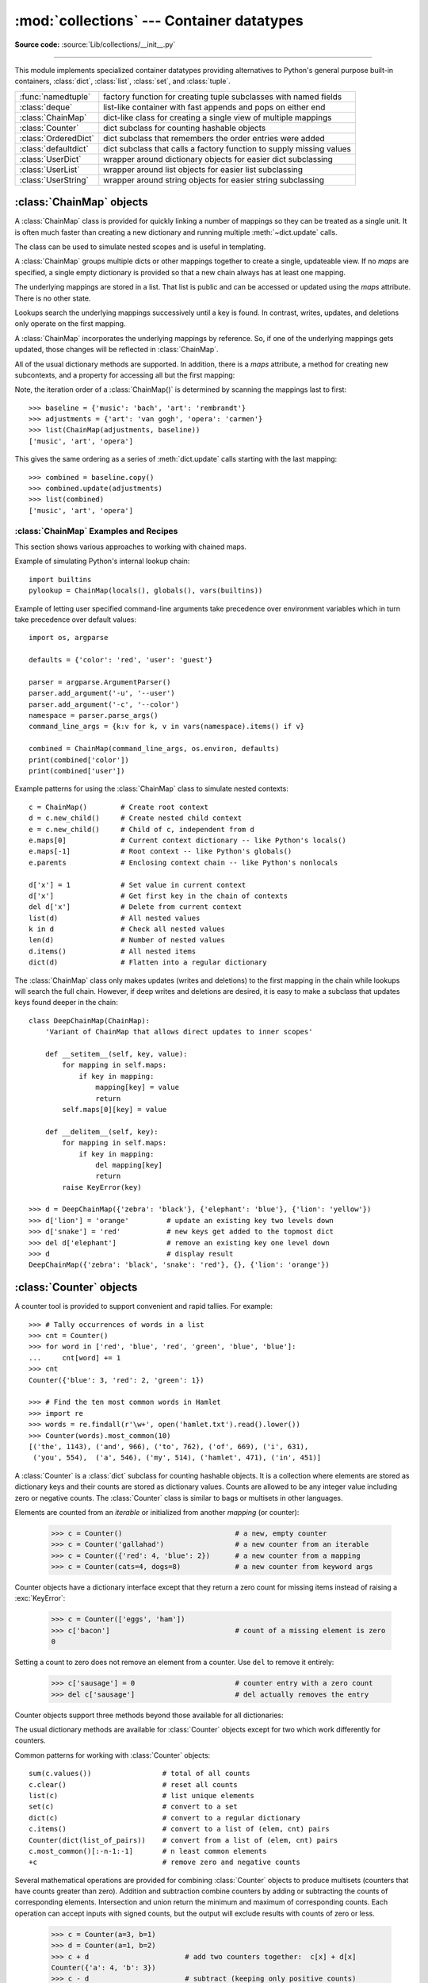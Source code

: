 :mod:`collections` --- Container datatypes
==========================================

.. module:: collections
    :synopsis: Container datatypes

.. moduleauthor:: Raymond Hettinger <python@rcn.com>
.. sectionauthor:: Raymond Hettinger <python@rcn.com>

**Source code:** :source:`Lib/collections/__init__.py`

.. testsetup:: *

    from collections import *
    import itertools
    __name__ = '<doctest>'

--------------

This module implements specialized container datatypes providing alternatives to
Python's general purpose built-in containers, :class:`dict`, :class:`list`,
:class:`set`, and :class:`tuple`.

=====================   ====================================================================
:func:`namedtuple`      factory function for creating tuple subclasses with named fields
:class:`deque`          list-like container with fast appends and pops on either end
:class:`ChainMap`       dict-like class for creating a single view of multiple mappings
:class:`Counter`        dict subclass for counting hashable objects
:class:`OrderedDict`    dict subclass that remembers the order entries were added
:class:`defaultdict`    dict subclass that calls a factory function to supply missing values
:class:`UserDict`       wrapper around dictionary objects for easier dict subclassing
:class:`UserList`       wrapper around list objects for easier list subclassing
:class:`UserString`     wrapper around string objects for easier string subclassing
=====================   ====================================================================

.. versionchanged:: 3.3
    Moved :ref:`collections-abstract-base-classes` to the :mod:`collections.abc` module.
    For backwards compatibility, they continue to be visible in this module through
    Python 3.7.  Subsequently, they will be removed entirely.


:class:`ChainMap` objects
-------------------------

.. versionadded:: 3.3

A :class:`ChainMap` class is provided for quickly linking a number of mappings
so they can be treated as a single unit.  It is often much faster than creating
a new dictionary and running multiple :meth:`~dict.update` calls.

The class can be used to simulate nested scopes and is useful in templating.

.. class:: ChainMap(*maps)

    A :class:`ChainMap` groups multiple dicts or other mappings together to
    create a single, updateable view.  If no *maps* are specified, a single empty
    dictionary is provided so that a new chain always has at least one mapping.

    The underlying mappings are stored in a list.  That list is public and can
    be accessed or updated using the *maps* attribute.  There is no other state.

    Lookups search the underlying mappings successively until a key is found.  In
    contrast, writes, updates, and deletions only operate on the first mapping.

    A :class:`ChainMap` incorporates the underlying mappings by reference.  So, if
    one of the underlying mappings gets updated, those changes will be reflected
    in :class:`ChainMap`.

    All of the usual dictionary methods are supported.  In addition, there is a
    *maps* attribute, a method for creating new subcontexts, and a property for
    accessing all but the first mapping:

    .. attribute:: maps

        A user updateable list of mappings.  The list is ordered from
        first-searched to last-searched.  It is the only stored state and can
        be modified to change which mappings are searched.  The list should
        always contain at least one mapping.

    .. method:: new_child(m=None)

        Returns a new :class:`ChainMap` containing a new map followed by
        all of the maps in the current instance.  If ``m`` is specified,
        it becomes the new map at the front of the list of mappings; if not
        specified, an empty dict is used, so that a call to ``d.new_child()``
        is equivalent to: ``ChainMap({}, *d.maps)``.  This method is used for
        creating subcontexts that can be updated without altering values in any
        of the parent mappings.

        .. versionchanged:: 3.4
           The optional ``m`` parameter was added.

    .. attribute:: parents

        Property returning a new :class:`ChainMap` containing all of the maps in
        the current instance except the first one.  This is useful for skipping
        the first map in the search.  Use cases are similar to those for the
        :keyword:`nonlocal` keyword used in :term:`nested scopes <nested
        scope>`.  The use cases also parallel those for the built-in
        :func:`super` function.  A reference to ``d.parents`` is equivalent to:
        ``ChainMap(*d.maps[1:])``.

    Note, the iteration order of a :class:`ChainMap()` is determined by
    scanning the mappings last to first::

        >>> baseline = {'music': 'bach', 'art': 'rembrandt'}
        >>> adjustments = {'art': 'van gogh', 'opera': 'carmen'}
        >>> list(ChainMap(adjustments, baseline))
        ['music', 'art', 'opera']

    This gives the same ordering as a series of :meth:`dict.update` calls
    starting with the last mapping::

        >>> combined = baseline.copy()
        >>> combined.update(adjustments)
        >>> list(combined)
        ['music', 'art', 'opera']

.. seealso::

    * The `MultiContext class
      <https://github.com/enthought/codetools/blob/4.0.0/codetools/contexts/multi_context.py>`_
      in the Enthought `CodeTools package
      <https://github.com/enthought/codetools>`_ has options to support
      writing to any mapping in the chain.

    * Django's `Context class
      <https://github.com/django/django/blob/master/django/template/context.py>`_
      for templating is a read-only chain of mappings.  It also features
      pushing and popping of contexts similar to the
      :meth:`~collections.ChainMap.new_child` method and the
      :attr:`~collections.ChainMap.parents` property.

    * The `Nested Contexts recipe
      <https://code.activestate.com/recipes/577434/>`_ has options to control
      whether writes and other mutations apply only to the first mapping or to
      any mapping in the chain.

    * A `greatly simplified read-only version of Chainmap
      <https://code.activestate.com/recipes/305268/>`_.


:class:`ChainMap` Examples and Recipes
^^^^^^^^^^^^^^^^^^^^^^^^^^^^^^^^^^^^^^

This section shows various approaches to working with chained maps.


Example of simulating Python's internal lookup chain::

        import builtins
        pylookup = ChainMap(locals(), globals(), vars(builtins))

Example of letting user specified command-line arguments take precedence over
environment variables which in turn take precedence over default values::

        import os, argparse

        defaults = {'color': 'red', 'user': 'guest'}

        parser = argparse.ArgumentParser()
        parser.add_argument('-u', '--user')
        parser.add_argument('-c', '--color')
        namespace = parser.parse_args()
        command_line_args = {k:v for k, v in vars(namespace).items() if v}

        combined = ChainMap(command_line_args, os.environ, defaults)
        print(combined['color'])
        print(combined['user'])

Example patterns for using the :class:`ChainMap` class to simulate nested
contexts::

        c = ChainMap()        # Create root context
        d = c.new_child()     # Create nested child context
        e = c.new_child()     # Child of c, independent from d
        e.maps[0]             # Current context dictionary -- like Python's locals()
        e.maps[-1]            # Root context -- like Python's globals()
        e.parents             # Enclosing context chain -- like Python's nonlocals

        d['x'] = 1            # Set value in current context
        d['x']                # Get first key in the chain of contexts
        del d['x']            # Delete from current context
        list(d)               # All nested values
        k in d                # Check all nested values
        len(d)                # Number of nested values
        d.items()             # All nested items
        dict(d)               # Flatten into a regular dictionary

The :class:`ChainMap` class only makes updates (writes and deletions) to the
first mapping in the chain while lookups will search the full chain.  However,
if deep writes and deletions are desired, it is easy to make a subclass that
updates keys found deeper in the chain::

    class DeepChainMap(ChainMap):
        'Variant of ChainMap that allows direct updates to inner scopes'

        def __setitem__(self, key, value):
            for mapping in self.maps:
                if key in mapping:
                    mapping[key] = value
                    return
            self.maps[0][key] = value

        def __delitem__(self, key):
            for mapping in self.maps:
                if key in mapping:
                    del mapping[key]
                    return
            raise KeyError(key)

    >>> d = DeepChainMap({'zebra': 'black'}, {'elephant': 'blue'}, {'lion': 'yellow'})
    >>> d['lion'] = 'orange'         # update an existing key two levels down
    >>> d['snake'] = 'red'           # new keys get added to the topmost dict
    >>> del d['elephant']            # remove an existing key one level down
    >>> d                            # display result
    DeepChainMap({'zebra': 'black', 'snake': 'red'}, {}, {'lion': 'orange'})


:class:`Counter` objects
------------------------

A counter tool is provided to support convenient and rapid tallies.
For example::

    >>> # Tally occurrences of words in a list
    >>> cnt = Counter()
    >>> for word in ['red', 'blue', 'red', 'green', 'blue', 'blue']:
    ...     cnt[word] += 1
    >>> cnt
    Counter({'blue': 3, 'red': 2, 'green': 1})

    >>> # Find the ten most common words in Hamlet
    >>> import re
    >>> words = re.findall(r'\w+', open('hamlet.txt').read().lower())
    >>> Counter(words).most_common(10)
    [('the', 1143), ('and', 966), ('to', 762), ('of', 669), ('i', 631),
     ('you', 554),  ('a', 546), ('my', 514), ('hamlet', 471), ('in', 451)]

.. class:: Counter([iterable-or-mapping])

    A :class:`Counter` is a :class:`dict` subclass for counting hashable objects.
    It is a collection where elements are stored as dictionary keys
    and their counts are stored as dictionary values.  Counts are allowed to be
    any integer value including zero or negative counts.  The :class:`Counter`
    class is similar to bags or multisets in other languages.

    Elements are counted from an *iterable* or initialized from another
    *mapping* (or counter):

        >>> c = Counter()                           # a new, empty counter
        >>> c = Counter('gallahad')                 # a new counter from an iterable
        >>> c = Counter({'red': 4, 'blue': 2})      # a new counter from a mapping
        >>> c = Counter(cats=4, dogs=8)             # a new counter from keyword args

    Counter objects have a dictionary interface except that they return a zero
    count for missing items instead of raising a :exc:`KeyError`:

        >>> c = Counter(['eggs', 'ham'])
        >>> c['bacon']                              # count of a missing element is zero
        0

    Setting a count to zero does not remove an element from a counter.
    Use ``del`` to remove it entirely:

        >>> c['sausage'] = 0                        # counter entry with a zero count
        >>> del c['sausage']                        # del actually removes the entry

    .. versionadded:: 3.1

    .. versionchanged:: 3.7 As a :class:`dict` subclass, :class:`Counter`
       Inherited the capability to remember insertion order.  Math operations
       on *Counter* objects also preserve order.  Results are ordered
       according to when an element is first encountered in the left operand
       and then by the order encountered in the right operand.

    Counter objects support three methods beyond those available for all
    dictionaries:

    .. method:: elements()

        Return an iterator over elements repeating each as many times as its
        count.  Elements are returned in the order first encountered. If an
        element's count is less than one, :meth:`elements` will ignore it.

            >>> c = Counter(a=4, b=2, c=0, d=-2)
            >>> sorted(c.elements())
            ['a', 'a', 'a', 'a', 'b', 'b']

    .. method:: most_common([n])

        Return a list of the *n* most common elements and their counts from the
        most common to the least.  If *n* is omitted or ``None``,
        :meth:`most_common` returns *all* elements in the counter.
        Elements with equal counts are ordered in the order first encountered:

            >>> Counter('abracadabra').most_common(3)
            [('a', 5), ('b', 2), ('r', 2)]

    .. method:: subtract([iterable-or-mapping])

        Elements are subtracted from an *iterable* or from another *mapping*
        (or counter).  Like :meth:`dict.update` but subtracts counts instead
        of replacing them.  Both inputs and outputs may be zero or negative.

            >>> c = Counter(a=4, b=2, c=0, d=-2)
            >>> d = Counter(a=1, b=2, c=3, d=4)
            >>> c.subtract(d)
            >>> c
            Counter({'a': 3, 'b': 0, 'c': -3, 'd': -6})

        .. versionadded:: 3.2

    The usual dictionary methods are available for :class:`Counter` objects
    except for two which work differently for counters.

    .. method:: fromkeys(iterable)

        This class method is not implemented for :class:`Counter` objects.

    .. method:: update([iterable-or-mapping])

        Elements are counted from an *iterable* or added-in from another
        *mapping* (or counter).  Like :meth:`dict.update` but adds counts
        instead of replacing them.  Also, the *iterable* is expected to be a
        sequence of elements, not a sequence of ``(key, value)`` pairs.

Common patterns for working with :class:`Counter` objects::

    sum(c.values())                 # total of all counts
    c.clear()                       # reset all counts
    list(c)                         # list unique elements
    set(c)                          # convert to a set
    dict(c)                         # convert to a regular dictionary
    c.items()                       # convert to a list of (elem, cnt) pairs
    Counter(dict(list_of_pairs))    # convert from a list of (elem, cnt) pairs
    c.most_common()[:-n-1:-1]       # n least common elements
    +c                              # remove zero and negative counts

Several mathematical operations are provided for combining :class:`Counter`
objects to produce multisets (counters that have counts greater than zero).
Addition and subtraction combine counters by adding or subtracting the counts
of corresponding elements.  Intersection and union return the minimum and
maximum of corresponding counts.  Each operation can accept inputs with signed
counts, but the output will exclude results with counts of zero or less.

    >>> c = Counter(a=3, b=1)
    >>> d = Counter(a=1, b=2)
    >>> c + d                       # add two counters together:  c[x] + d[x]
    Counter({'a': 4, 'b': 3})
    >>> c - d                       # subtract (keeping only positive counts)
    Counter({'a': 2})
    >>> c & d                       # intersection:  min(c[x], d[x]) # doctest: +SKIP
    Counter({'a': 1, 'b': 1})
    >>> c | d                       # union:  max(c[x], d[x])
    Counter({'a': 3, 'b': 2})

Unary addition and subtraction are shortcuts for adding an empty counter
or subtracting from an empty counter.

    >>> c = Counter(a=2, b=-4)
    >>> +c
    Counter({'a': 2})
    >>> -c
    Counter({'b': 4})

.. versionadded:: 3.3
    Added support for unary plus, unary minus, and in-place multiset operations.

.. note::

    Counters were primarily designed to work with positive integers to represent
    running counts; however, care was taken to not unnecessarily preclude use
    cases needing other types or negative values.  To help with those use cases,
    this section documents the minimum range and type restrictions.

    * The :class:`Counter` class itself is a dictionary subclass with no
      restrictions on its keys and values.  The values are intended to be numbers
      representing counts, but you *could* store anything in the value field.

    * The :meth:`~Counter.most_common` method requires only that the values be orderable.

    * For in-place operations such as ``c[key] += 1``, the value type need only
      support addition and subtraction.  So fractions, floats, and decimals would
      work and negative values are supported.  The same is also true for
      :meth:`~Counter.update` and :meth:`~Counter.subtract` which allow negative and zero values
      for both inputs and outputs.

    * The multiset methods are designed only for use cases with positive values.
      The inputs may be negative or zero, but only outputs with positive values
      are created.  There are no type restrictions, but the value type needs to
      support addition, subtraction, and comparison.

    * The :meth:`~Counter.elements` method requires integer counts.  It ignores zero and
      negative counts.

.. seealso::

    * `Bag class <https://www.gnu.org/software/smalltalk/manual-base/html_node/Bag.html>`_
      in Smalltalk.

    * Wikipedia entry for `Multisets <https://en.wikipedia.org/wiki/Multiset>`_.

    * `C++ multisets <http://www.java2s.com/Tutorial/Cpp/0380__set-multiset/Catalog0380__set-multiset.htm>`_
      tutorial with examples.

    * For mathematical operations on multisets and their use cases, see
      *Knuth, Donald. The Art of Computer Programming Volume II,
      Section 4.6.3, Exercise 19*.

    * To enumerate all distinct multisets of a given size over a given set of
      elements, see :func:`itertools.combinations_with_replacement`::

          map(Counter, combinations_with_replacement('ABC', 2)) # --> AA AB AC BB BC CC


:class:`deque` objects
----------------------

.. class:: deque([iterable, [maxlen]])

    Returns a new deque object initialized left-to-right (using :meth:`append`) with
    data from *iterable*.  If *iterable* is not specified, the new deque is empty.

    Deques are a generalization of stacks and queues (the name is pronounced "deck"
    and is short for "double-ended queue").  Deques support thread-safe, memory
    efficient appends and pops from either side of the deque with approximately the
    same O(1) performance in either direction.

    Though :class:`list` objects support similar operations, they are optimized for
    fast fixed-length operations and incur O(n) memory movement costs for
    ``pop(0)`` and ``insert(0, v)`` operations which change both the size and
    position of the underlying data representation.


    If *maxlen* is not specified or is ``None``, deques may grow to an
    arbitrary length.  Otherwise, the deque is bounded to the specified maximum
    length.  Once a bounded length deque is full, when new items are added, a
    corresponding number of items are discarded from the opposite end.  Bounded
    length deques provide functionality similar to the ``tail`` filter in
    Unix. They are also useful for tracking transactions and other pools of data
    where only the most recent activity is of interest.


    Deque objects support the following methods:

    .. method:: append(x)

        Add *x* to the right side of the deque.


    .. method:: appendleft(x)

        Add *x* to the left side of the deque.


    .. method:: clear()

        Remove all elements from the deque leaving it with length 0.


    .. method:: copy()

        Create a shallow copy of the deque.

        .. versionadded:: 3.5


    .. method:: count(x)

        Count the number of deque elements equal to *x*.

        .. versionadded:: 3.2


    .. method:: extend(iterable)

        Extend the right side of the deque by appending elements from the iterable
        argument.


    .. method:: extendleft(iterable)

        Extend the left side of the deque by appending elements from *iterable*.
        Note, the series of left appends results in reversing the order of
        elements in the iterable argument.


    .. method:: index(x[, start[, stop]])

        Return the position of *x* in the deque (at or after index *start*
        and before index *stop*).  Returns the first match or raises
        :exc:`ValueError` if not found.

        .. versionadded:: 3.5


    .. method:: insert(i, x)

        Insert *x* into the deque at position *i*.

        If the insertion would cause a bounded deque to grow beyond *maxlen*,
        an :exc:`IndexError` is raised.

        .. versionadded:: 3.5


    .. method:: pop()

        Remove and return an element from the right side of the deque. If no
        elements are present, raises an :exc:`IndexError`.


    .. method:: popleft()

        Remove and return an element from the left side of the deque. If no
        elements are present, raises an :exc:`IndexError`.


    .. method:: remove(value)

        Remove the first occurrence of *value*.  If not found, raises a
        :exc:`ValueError`.


    .. method:: reverse()

        Reverse the elements of the deque in-place and then return ``None``.

        .. versionadded:: 3.2


    .. method:: rotate(n=1)

        Rotate the deque *n* steps to the right.  If *n* is negative, rotate
        to the left.

        When the deque is not empty, rotating one step to the right is equivalent
        to ``d.appendleft(d.pop())``, and rotating one step to the left is
        equivalent to ``d.append(d.popleft())``.


    Deque objects also provide one read-only attribute:

    .. attribute:: maxlen

        Maximum size of a deque or ``None`` if unbounded.

        .. versionadded:: 3.1


In addition to the above, deques support iteration, pickling, ``len(d)``,
``reversed(d)``, ``copy.copy(d)``, ``copy.deepcopy(d)``, membership testing with
the :keyword:`in` operator, and subscript references such as ``d[0]`` to access
the first element.  Indexed access is O(1) at both ends but slows to O(n) in
the middle.  For fast random access, use lists instead.

Starting in version 3.5, deques support ``__add__()``, ``__mul__()``,
and ``__imul__()``.

Example:

.. doctest::

    >>> from collections import deque
    >>> d = deque('ghi')                 # make a new deque with three items
    >>> for elem in d:                   # iterate over the deque's elements
    ...     print(elem.upper())
    G
    H
    I

    >>> d.append('j')                    # add a new entry to the right side
    >>> d.appendleft('f')                # add a new entry to the left side
    >>> d                                # show the representation of the deque
    deque(['f', 'g', 'h', 'i', 'j'])

    >>> d.pop()                          # return and remove the rightmost item
    'j'
    >>> d.popleft()                      # return and remove the leftmost item
    'f'
    >>> list(d)                          # list the contents of the deque
    ['g', 'h', 'i']
    >>> d[0]                             # peek at leftmost item
    'g'
    >>> d[-1]                            # peek at rightmost item
    'i'

    >>> list(reversed(d))                # list the contents of a deque in reverse
    ['i', 'h', 'g']
    >>> 'h' in d                         # search the deque
    True
    >>> d.extend('jkl')                  # add multiple elements at once
    >>> d
    deque(['g', 'h', 'i', 'j', 'k', 'l'])
    >>> d.rotate(1)                      # right rotation
    >>> d
    deque(['l', 'g', 'h', 'i', 'j', 'k'])
    >>> d.rotate(-1)                     # left rotation
    >>> d
    deque(['g', 'h', 'i', 'j', 'k', 'l'])

    >>> deque(reversed(d))               # make a new deque in reverse order
    deque(['l', 'k', 'j', 'i', 'h', 'g'])
    >>> d.clear()                        # empty the deque
    >>> d.pop()                          # cannot pop from an empty deque
    Traceback (most recent call last):
        File "<pyshell#6>", line 1, in -toplevel-
            d.pop()
    IndexError: pop from an empty deque

    >>> d.extendleft('abc')              # extendleft() reverses the input order
    >>> d
    deque(['c', 'b', 'a'])


:class:`deque` Recipes
^^^^^^^^^^^^^^^^^^^^^^

This section shows various approaches to working with deques.

Bounded length deques provide functionality similar to the ``tail`` filter
in Unix::

    def tail(filename, n=10):
        'Return the last n lines of a file'
        with open(filename) as f:
            return deque(f, n)

Another approach to using deques is to maintain a sequence of recently
added elements by appending to the right and popping to the left::

    def moving_average(iterable, n=3):
        # moving_average([40, 30, 50, 46, 39, 44]) --> 40.0 42.0 45.0 43.0
        # http://en.wikipedia.org/wiki/Moving_average
        it = iter(iterable)
        d = deque(itertools.islice(it, n-1))
        d.appendleft(0)
        s = sum(d)
        for elem in it:
            s += elem - d.popleft()
            d.append(elem)
            yield s / n

A `round-robin scheduler
<https://en.wikipedia.org/wiki/Round-robin_scheduling>`_ can be implemented with
input iterators stored in a :class:`deque`.  Values are yielded from the active
iterator in position zero.  If that iterator is exhausted, it can be removed
with :meth:`~deque.popleft`; otherwise, it can be cycled back to the end with
the :meth:`~deque.rotate` method::

    def roundrobin(*iterables):
        "roundrobin('ABC', 'D', 'EF') --> A D E B F C"
        iterators = deque(map(iter, iterables))
        while iterators:
            try:
                while True:
                    yield next(iterators[0])
                    iterators.rotate(-1)
            except StopIteration:
                # Remove an exhausted iterator.
                iterators.popleft()

The :meth:`~deque.rotate` method provides a way to implement :class:`deque` slicing and
deletion.  For example, a pure Python implementation of ``del d[n]`` relies on
the ``rotate()`` method to position elements to be popped::

    def delete_nth(d, n):
        d.rotate(-n)
        d.popleft()
        d.rotate(n)

To implement :class:`deque` slicing, use a similar approach applying
:meth:`~deque.rotate` to bring a target element to the left side of the deque. Remove
old entries with :meth:`~deque.popleft`, add new entries with :meth:`~deque.extend`, and then
reverse the rotation.
With minor variations on that approach, it is easy to implement Forth style
stack manipulations such as ``dup``, ``drop``, ``swap``, ``over``, ``pick``,
``rot``, and ``roll``.


:class:`defaultdict` objects
----------------------------

.. class:: defaultdict([default_factory[, ...]])

    Returns a new dictionary-like object.  :class:`defaultdict` is a subclass of the
    built-in :class:`dict` class.  It overrides one method and adds one writable
    instance variable.  The remaining functionality is the same as for the
    :class:`dict` class and is not documented here.

    The first argument provides the initial value for the :attr:`default_factory`
    attribute; it defaults to ``None``. All remaining arguments are treated the same
    as if they were passed to the :class:`dict` constructor, including keyword
    arguments.


    :class:`defaultdict` objects support the following method in addition to the
    standard :class:`dict` operations:

    .. method:: __missing__(key)

        If the :attr:`default_factory` attribute is ``None``, this raises a
        :exc:`KeyError` exception with the *key* as argument.

        If :attr:`default_factory` is not ``None``, it is called without arguments
        to provide a default value for the given *key*, this value is inserted in
        the dictionary for the *key*, and returned.

        If calling :attr:`default_factory` raises an exception this exception is
        propagated unchanged.

        This method is called by the :meth:`__getitem__` method of the
        :class:`dict` class when the requested key is not found; whatever it
        returns or raises is then returned or raised by :meth:`__getitem__`.

        Note that :meth:`__missing__` is *not* called for any operations besides
        :meth:`__getitem__`. This means that :meth:`get` will, like normal
        dictionaries, return ``None`` as a default rather than using
        :attr:`default_factory`.


    :class:`defaultdict` objects support the following instance variable:


    .. attribute:: default_factory

        This attribute is used by the :meth:`__missing__` method; it is
        initialized from the first argument to the constructor, if present, or to
        ``None``, if absent.


:class:`defaultdict` Examples
^^^^^^^^^^^^^^^^^^^^^^^^^^^^^

Using :class:`list` as the :attr:`~defaultdict.default_factory`, it is easy to group a
sequence of key-value pairs into a dictionary of lists:

    >>> s = [('yellow', 1), ('blue', 2), ('yellow', 3), ('blue', 4), ('red', 1)]
    >>> d = defaultdict(list)
    >>> for k, v in s:
    ...     d[k].append(v)
    ...
    >>> sorted(d.items())
    [('blue', [2, 4]), ('red', [1]), ('yellow', [1, 3])]

When each key is encountered for the first time, it is not already in the
mapping; so an entry is automatically created using the :attr:`~defaultdict.default_factory`
function which returns an empty :class:`list`.  The :meth:`list.append`
operation then attaches the value to the new list.  When keys are encountered
again, the look-up proceeds normally (returning the list for that key) and the
:meth:`list.append` operation adds another value to the list. This technique is
simpler and faster than an equivalent technique using :meth:`dict.setdefault`:

    >>> d = {}
    >>> for k, v in s:
    ...     d.setdefault(k, []).append(v)
    ...
    >>> sorted(d.items())
    [('blue', [2, 4]), ('red', [1]), ('yellow', [1, 3])]

Setting the :attr:`~defaultdict.default_factory` to :class:`int` makes the
:class:`defaultdict` useful for counting (like a bag or multiset in other
languages):

    >>> s = 'mississippi'
    >>> d = defaultdict(int)
    >>> for k in s:
    ...     d[k] += 1
    ...
    >>> sorted(d.items())
    [('i', 4), ('m', 1), ('p', 2), ('s', 4)]

When a letter is first encountered, it is missing from the mapping, so the
:attr:`~defaultdict.default_factory` function calls :func:`int` to supply a default count of
zero.  The increment operation then builds up the count for each letter.

The function :func:`int` which always returns zero is just a special case of
constant functions.  A faster and more flexible way to create constant functions
is to use a lambda function which can supply any constant value (not just
zero):

    >>> def constant_factory(value):
    ...     return lambda: value
    >>> d = defaultdict(constant_factory('<missing>'))
    >>> d.update(name='John', action='ran')
    >>> '%(name)s %(action)s to %(object)s' % d
    'John ran to <missing>'

Setting the :attr:`~defaultdict.default_factory` to :class:`set` makes the
:class:`defaultdict` useful for building a dictionary of sets:

    >>> s = [('red', 1), ('blue', 2), ('red', 3), ('blue', 4), ('red', 1), ('blue', 4)]
    >>> d = defaultdict(set)
    >>> for k, v in s:
    ...     d[k].add(v)
    ...
    >>> sorted(d.items())
    [('blue', {2, 4}), ('red', {1, 3})]


:func:`namedtuple` Factory Function for Tuples with Named Fields
----------------------------------------------------------------

Named tuples assign meaning to each position in a tuple and allow for more readable,
self-documenting code.  They can be used wherever regular tuples are used, and
they add the ability to access fields by name instead of position index.

.. function:: namedtuple(typename, field_names, *, rename=False, defaults=None, module=None)

    Returns a new tuple subclass named *typename*.  The new subclass is used to
    create tuple-like objects that have fields accessible by attribute lookup as
    well as being indexable and iterable.  Instances of the subclass also have a
    helpful docstring (with typename and field_names) and a helpful :meth:`__repr__`
    method which lists the tuple contents in a ``name=value`` format.

    The *field_names* are a sequence of strings such as ``['x', 'y']``.
    Alternatively, *field_names* can be a single string with each fieldname
    separated by whitespace and/or commas, for example ``'x y'`` or ``'x, y'``.

    Any valid Python identifier may be used for a fieldname except for names
    starting with an underscore.  Valid identifiers consist of letters, digits,
    and underscores but do not start with a digit or underscore and cannot be
    a :mod:`keyword` such as *class*, *for*, *return*, *global*, *pass*,
    or *raise*.

    If *rename* is true, invalid fieldnames are automatically replaced
    with positional names.  For example, ``['abc', 'def', 'ghi', 'abc']`` is
    converted to ``['abc', '_1', 'ghi', '_3']``, eliminating the keyword
    ``def`` and the duplicate fieldname ``abc``.

    *defaults* can be ``None`` or an :term:`iterable` of default values.
    Since fields with a default value must come after any fields without a
    default, the *defaults* are applied to the rightmost parameters.  For
    example, if the fieldnames are ``['x', 'y', 'z']`` and the defaults are
    ``(1, 2)``, then ``x`` will be a required argument, ``y`` will default to
    ``1``, and ``z`` will default to ``2``.

    If *module* is defined, the ``__module__`` attribute of the named tuple is
    set to that value.

    Named tuple instances do not have per-instance dictionaries, so they are
    lightweight and require no more memory than regular tuples.

    .. versionchanged:: 3.1
       Added support for *rename*.

    .. versionchanged:: 3.6
       The *verbose* and *rename* parameters became
       :ref:`keyword-only arguments <keyword-only_parameter>`.

    .. versionchanged:: 3.6
       Added the *module* parameter.

    .. versionchanged:: 3.7
       Removed the *verbose* parameter and the :attr:`_source` attribute.

    .. versionchanged:: 3.7
       Added the *defaults* parameter and the :attr:`_field_defaults`
       attribute.

.. doctest::
    :options: +NORMALIZE_WHITESPACE

    >>> # Basic example
    >>> Point = namedtuple('Point', ['x', 'y'])
    >>> p = Point(11, y=22)     # instantiate with positional or keyword arguments
    >>> p[0] + p[1]             # indexable like the plain tuple (11, 22)
    33
    >>> x, y = p                # unpack like a regular tuple
    >>> x, y
    (11, 22)
    >>> p.x + p.y               # fields also accessible by name
    33
    >>> p                       # readable __repr__ with a name=value style
    Point(x=11, y=22)

Named tuples are especially useful for assigning field names to result tuples returned
by the :mod:`csv` or :mod:`sqlite3` modules::

    EmployeeRecord = namedtuple('EmployeeRecord', 'name, age, title, department, paygrade')

    import csv
    for emp in map(EmployeeRecord._make, csv.reader(open("employees.csv", "rb"))):
        print(emp.name, emp.title)

    import sqlite3
    conn = sqlite3.connect('/companydata')
    cursor = conn.cursor()
    cursor.execute('SELECT name, age, title, department, paygrade FROM employees')
    for emp in map(EmployeeRecord._make, cursor.fetchall()):
        print(emp.name, emp.title)

In addition to the methods inherited from tuples, named tuples support
three additional methods and two attributes.  To prevent conflicts with
field names, the method and attribute names start with an underscore.

.. classmethod:: somenamedtuple._make(iterable)

    Class method that makes a new instance from an existing sequence or iterable.

    .. doctest::

        >>> t = [11, 22]
        >>> Point._make(t)
        Point(x=11, y=22)

.. method:: somenamedtuple._asdict()

    Return a new :class:`dict` which maps field names to their corresponding
    values:

    .. doctest::

        >>> p = Point(x=11, y=22)
        >>> p._asdict()
        {'x': 11, 'y': 22}

    .. versionchanged:: 3.1
        Returns an :class:`OrderedDict` instead of a regular :class:`dict`.

    .. versionchanged:: 3.8
        Returns a regular :class:`dict` instead of an :class:`OrderedDict`.
        As of Python 3.7, regular dicts are guaranteed to be ordered.  If the
        extra features of :class:`OrderedDict` are required, the suggested
        remediation is to cast the result to the desired type:
        ``OrderedDict(nt._asdict())``.

.. method:: somenamedtuple._replace(**kwargs)

    Return a new instance of the named tuple replacing specified fields with new
    values::

        >>> p = Point(x=11, y=22)
        >>> p._replace(x=33)
        Point(x=33, y=22)

        >>> for partnum, record in inventory.items():
        ...     inventory[partnum] = record._replace(price=newprices[partnum], timestamp=time.now())

.. attribute:: somenamedtuple._fields

    Tuple of strings listing the field names.  Useful for introspection
    and for creating new named tuple types from existing named tuples.

    .. doctest::

        >>> p._fields            # view the field names
        ('x', 'y')

        >>> Color = namedtuple('Color', 'red green blue')
        >>> Pixel = namedtuple('Pixel', Point._fields + Color._fields)
        >>> Pixel(11, 22, 128, 255, 0)
        Pixel(x=11, y=22, red=128, green=255, blue=0)

.. attribute:: somenamedtuple._field_defaults

   Dictionary mapping field names to default values.

   .. doctest::

        >>> Account = namedtuple('Account', ['type', 'balance'], defaults=[0])
        >>> Account._field_defaults
        {'balance': 0}
        >>> Account('premium')
        Account(type='premium', balance=0)

To retrieve a field whose name is stored in a string, use the :func:`getattr`
function:

    >>> getattr(p, 'x')
    11

To convert a dictionary to a named tuple, use the double-star-operator
(as described in :ref:`tut-unpacking-arguments`):

    >>> d = {'x': 11, 'y': 22}
    >>> Point(**d)
    Point(x=11, y=22)

Since a named tuple is a regular Python class, it is easy to add or change
functionality with a subclass.  Here is how to add a calculated field and
a fixed-width print format:

.. doctest::

    >>> class Point(namedtuple('Point', ['x', 'y'])):
    ...     __slots__ = ()
    ...     @property
    ...     def hypot(self):
    ...         return (self.x ** 2 + self.y ** 2) ** 0.5
    ...     def __str__(self):
    ...         return 'Point: x=%6.3f  y=%6.3f  hypot=%6.3f' % (self.x, self.y, self.hypot)

    >>> for p in Point(3, 4), Point(14, 5/7):
    ...     print(p)
    Point: x= 3.000  y= 4.000  hypot= 5.000
    Point: x=14.000  y= 0.714  hypot=14.018

The subclass shown above sets ``__slots__`` to an empty tuple.  This helps
keep memory requirements low by preventing the creation of instance dictionaries.

Subclassing is not useful for adding new, stored fields.  Instead, simply
create a new named tuple type from the :attr:`~somenamedtuple._fields` attribute:

    >>> Point3D = namedtuple('Point3D', Point._fields + ('z',))

Docstrings can be customized by making direct assignments to the ``__doc__``
fields:

   >>> Book = namedtuple('Book', ['id', 'title', 'authors'])
   >>> Book.__doc__ += ': Hardcover book in active collection'
   >>> Book.id.__doc__ = '13-digit ISBN'
   >>> Book.title.__doc__ = 'Title of first printing'
   >>> Book.authors.__doc__ = 'List of authors sorted by last name'

.. versionchanged:: 3.5
   Property docstrings became writeable.

Default values can be implemented by using :meth:`~somenamedtuple._replace` to
customize a prototype instance:

    >>> Account = namedtuple('Account', 'owner balance transaction_count')
    >>> default_account = Account('<owner name>', 0.0, 0)
    >>> johns_account = default_account._replace(owner='John')
    >>> janes_account = default_account._replace(owner='Jane')


.. seealso::

    * See :class:`typing.NamedTuple` for a way to add type hints for named
      tuples.  It also provides an elegant notation using the :keyword:`class`
      keyword::

          class Component(NamedTuple):
              part_number: int
              weight: float
              description: Optional[str] = None

    * See :meth:`types.SimpleNamespace` for a mutable namespace based on an
      underlying dictionary instead of a tuple.

    * The :mod:`dataclasses` module provides a decorator and functions for
      automatically adding generated special methods to user-defined classes.


:class:`OrderedDict` objects
----------------------------

Ordered dictionaries are just like regular dictionaries but have some extra
capabilities relating to ordering operations.  They have become less
important now that the built-in :class:`dict` class gained the ability
to remember insertion order (this new behavior became guaranteed in
Python 3.7).

Some differences from :class:`dict` still remain:

* The regular :class:`dict` was designed to be very good at mapping
  operations.  Tracking insertion order was secondary.

* The :class:`OrderedDict` was designed to be good at reordering operations.
  Space efficiency, iteration speed, and the performance of update
  operations were secondary.

* Algorithmically, :class:`OrderedDict` can handle frequent reordering
  operations better than :class:`dict`.  This makes it suitable for tracking
  recent accesses (for example in an `LRU cache
  <https://medium.com/@krishankantsinghal/my-first-blog-on-medium-583159139237>`_).

* The equality operation for :class:`OrderedDict` checks for matching order.

* The :meth:`popitem` method of :class:`OrderedDict` has a different
  signature.  It accepts an optional argument to specify which item is popped.

* :class:`OrderedDict` has a :meth:`move_to_end` method to
  efficiently reposition an element to an endpoint.

* Until Python 3.8, :class:`dict` lacked a :meth:`__reversed__` method.


.. class:: OrderedDict([items])

    Return an instance of a :class:`dict` subclass that has methods
    specialized for rearranging dictionary order.

    .. versionadded:: 3.1

    .. method:: popitem(last=True)

        The :meth:`popitem` method for ordered dictionaries returns and removes a
        (key, value) pair.  The pairs are returned in
        :abbr:`LIFO (last-in, first-out)` order if *last* is true
        or :abbr:`FIFO (first-in, first-out)` order if false.

    .. method:: move_to_end(key, last=True)

        Move an existing *key* to either end of an ordered dictionary.  The item
        is moved to the right end if *last* is true (the default) or to the
        beginning if *last* is false.  Raises :exc:`KeyError` if the *key* does
        not exist::

            >>> d = OrderedDict.fromkeys('abcde')
            >>> d.move_to_end('b')
            >>> ''.join(d.keys())
            'acdeb'
            >>> d.move_to_end('b', last=False)
            >>> ''.join(d.keys())
            'bacde'

        .. versionadded:: 3.2

In addition to the usual mapping methods, ordered dictionaries also support
reverse iteration using :func:`reversed`.

Equality tests between :class:`OrderedDict` objects are order-sensitive
and are implemented as ``list(od1.items())==list(od2.items())``.
Equality tests between :class:`OrderedDict` objects and other
:class:`~collections.abc.Mapping` objects are order-insensitive like regular
dictionaries.  This allows :class:`OrderedDict` objects to be substituted
anywhere a regular dictionary is used.

.. versionchanged:: 3.5
   The items, keys, and values :term:`views <dictionary view>`
   of :class:`OrderedDict` now support reverse iteration using :func:`reversed`.

.. versionchanged:: 3.6
   With the acceptance of :pep:`468`, order is retained for keyword arguments
   passed to the :class:`OrderedDict` constructor and its :meth:`update`
   method.

:class:`OrderedDict` Examples and Recipes
^^^^^^^^^^^^^^^^^^^^^^^^^^^^^^^^^^^^^^^^^

It is straightforward to create an ordered dictionary variant
that remembers the order the keys were *last* inserted.
If a new entry overwrites an existing entry, the
original insertion position is changed and moved to the end::

    class LastUpdatedOrderedDict(OrderedDict):
        'Store items in the order the keys were last added'

        def __setitem__(self, key, value):
            super().__setitem__(key, value)
            self.move_to_end(key)

An :class:`OrderedDict` would also be useful for implementing
variants of :func:`functools.lru_cache`::

    class LRU(OrderedDict):
        'Limit size, evicting the least recently looked-up key when full'

        def __init__(self, maxsize=128, *args, **kwds):
            self.maxsize = maxsize
            super().__init__(*args, **kwds)

        def __getitem__(self, key):
            value = super().__getitem__(key)
            self.move_to_end(key)
            return value

        def __setitem__(self, key, value):
            super().__setitem__(key, value)
            if len(self) > self.maxsize:
                oldest = next(iter(self))
                del self[oldest]


:class:`UserDict` objects
-------------------------

The class, :class:`UserDict` acts as a wrapper around dictionary objects.
The need for this class has been partially supplanted by the ability to
subclass directly from :class:`dict`; however, this class can be easier
to work with because the underlying dictionary is accessible as an
attribute.

.. class:: UserDict([initialdata])

    Class that simulates a dictionary.  The instance's contents are kept in a
    regular dictionary, which is accessible via the :attr:`data` attribute of
    :class:`UserDict` instances.  If *initialdata* is provided, :attr:`data` is
    initialized with its contents; note that a reference to *initialdata* will not
    be kept, allowing it be used for other purposes.

    In addition to supporting the methods and operations of mappings,
    :class:`UserDict` instances provide the following attribute:

    .. attribute:: data

        A real dictionary used to store the contents of the :class:`UserDict`
        class.



:class:`UserList` objects
-------------------------

This class acts as a wrapper around list objects.  It is a useful base class
for your own list-like classes which can inherit from them and override
existing methods or add new ones.  In this way, one can add new behaviors to
lists.

The need for this class has been partially supplanted by the ability to
subclass directly from :class:`list`; however, this class can be easier
to work with because the underlying list is accessible as an attribute.

.. class:: UserList([list])

    Class that simulates a list.  The instance's contents are kept in a regular
    list, which is accessible via the :attr:`data` attribute of :class:`UserList`
    instances.  The instance's contents are initially set to a copy of *list*,
    defaulting to the empty list ``[]``.  *list* can be any iterable, for
    example a real Python list or a :class:`UserList` object.

    In addition to supporting the methods and operations of mutable sequences,
    :class:`UserList` instances provide the following attribute:

    .. attribute:: data

        A real :class:`list` object used to store the contents of the
        :class:`UserList` class.

**Subclassing requirements:** Subclasses of :class:`UserList` are expected to
offer a constructor which can be called with either no arguments or one
argument.  List operations which return a new sequence attempt to create an
instance of the actual implementation class.  To do so, it assumes that the
constructor can be called with a single parameter, which is a sequence object
used as a data source.

If a derived class does not wish to comply with this requirement, all of the
special methods supported by this class will need to be overridden; please
consult the sources for information about the methods which need to be provided
in that case.

:class:`UserString` objects
---------------------------

The class, :class:`UserString` acts as a wrapper around string objects.
The need for this class has been partially supplanted by the ability to
subclass directly from :class:`str`; however, this class can be easier
to work with because the underlying string is accessible as an
attribute.

.. class:: UserString(seq)

    Class that simulates a string object.  The instance's
    content is kept in a regular string object, which is accessible via the
    :attr:`data` attribute of :class:`UserString` instances.  The instance's
    contents are initially set to a copy of *seq*.  The *seq* argument can
    be any object which can be converted into a string using the built-in
    :func:`str` function.

    In addition to supporting the methods and operations of strings,
    :class:`UserString` instances provide the following attribute:

    .. attribute:: data

        A real :class:`str` object used to store the contents of the
        :class:`UserString` class.

    .. versionchanged:: 3.5
       New methods ``__getnewargs__``, ``__rmod__``, ``casefold``,
       ``format_map``, ``isprintable``, and ``maketrans``.
